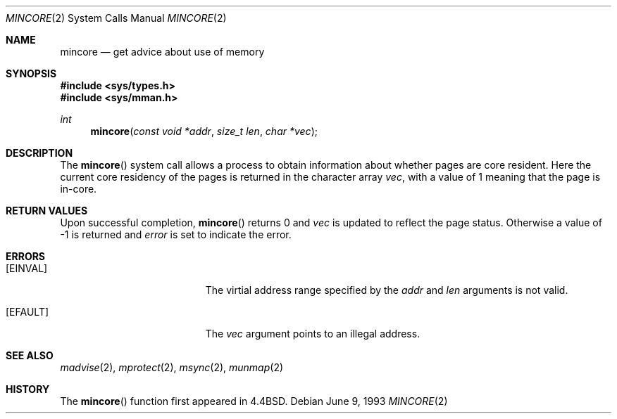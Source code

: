 .\" Copyright (c) 1991, 1993
.\"	The Regents of the University of California.  All rights reserved.
.\"
.\" Redistribution and use in source and binary forms, with or without
.\" modification, are permitted provided that the following conditions
.\" are met:
.\" 1. Redistributions of source code must retain the above copyright
.\"    notice, this list of conditions and the following disclaimer.
.\" 2. Redistributions in binary form must reproduce the above copyright
.\"    notice, this list of conditions and the following disclaimer in the
.\"    documentation and/or other materials provided with the distribution.
.\" 3. All advertising materials mentioning features or use of this software
.\"    must display the following acknowledgement:
.\"	This product includes software developed by the University of
.\"	California, Berkeley and its contributors.
.\" 4. Neither the name of the University nor the names of its contributors
.\"    may be used to endorse or promote products derived from this software
.\"    without specific prior written permission.
.\"
.\" THIS SOFTWARE IS PROVIDED BY THE REGENTS AND CONTRIBUTORS ``AS IS'' AND
.\" ANY EXPRESS OR IMPLIED WARRANTIES, INCLUDING, BUT NOT LIMITED TO, THE
.\" IMPLIED WARRANTIES OF MERCHANTABILITY AND FITNESS FOR A PARTICULAR PURPOSE
.\" ARE DISCLAIMED.  IN NO EVENT SHALL THE REGENTS OR CONTRIBUTORS BE LIABLE
.\" FOR ANY DIRECT, INDIRECT, INCIDENTAL, SPECIAL, EXEMPLARY, OR CONSEQUENTIAL
.\" DAMAGES (INCLUDING, BUT NOT LIMITED TO, PROCUREMENT OF SUBSTITUTE GOODS
.\" OR SERVICES; LOSS OF USE, DATA, OR PROFITS; OR BUSINESS INTERRUPTION)
.\" HOWEVER CAUSED AND ON ANY THEORY OF LIABILITY, WHETHER IN CONTRACT, STRICT
.\" LIABILITY, OR TORT (INCLUDING NEGLIGENCE OR OTHERWISE) ARISING IN ANY WAY
.\" OUT OF THE USE OF THIS SOFTWARE, EVEN IF ADVISED OF THE POSSIBILITY OF
.\" SUCH DAMAGE.
.\"
.\"	@(#)mincore.2	8.1 (Berkeley) 6/9/93
.\"	$Id: mincore.2,v 1.11 1998/06/04 21:05:45 steve Exp $
.\"
.Dd June 9, 1993
.Dt MINCORE 2
.Os
.Sh NAME
.Nm mincore
.Nd get advice about use of memory
.Sh SYNOPSIS
.Fd #include <sys/types.h>
.Fd #include <sys/mman.h>
.Ft int
.Fn mincore "const void *addr" "size_t len" "char *vec"
.Sh DESCRIPTION
The
.Fn mincore
system call
allows a process to obtain information about whether pages are
core resident.
Here the current core residency of the pages is returned
in the character array
.Fa vec ,
with a value of 1 meaning
that the page is in-core.
.Sh RETURN VALUES
Upon successful completion,
.Fn mincore
returns 0 and
.Fa vec
is updated to reflect the page status.  Otherwise a value of -1
is returned and
.Va error
is set to indicate the error.
.Sh ERRORS
.Bl -tag -width Er
.It Bq Er EINVAL
The virtial address range specified by the
.Fa addr
and
.Fa len
arguments is not valid.
.It Bq Er EFAULT
The
.Fa vec
argument points to an illegal address.
.El
.Sh SEE ALSO
.Xr madvise 2 ,
.Xr mprotect 2 ,
.Xr msync 2 ,
.Xr munmap 2
.Sh HISTORY
The
.Fn mincore
function first appeared in
.Bx 4.4 .
